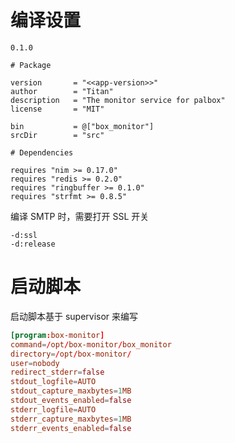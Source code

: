 * 编译设置

#+begin_src text :noweb-ref app-version
  0.1.0
#+end_src

#+begin_src nimscript :exports code :noweb yes :mkdirp yes :tangle /dev/shm/box-monitor/box_monitor.nimble
  # Package

  version       = "<<app-version>>"
  author        = "Titan"
  description   = "The monitor service for palbox"
  license       = "MIT"

  bin           = @["box_monitor"]
  srcDir        = "src"

  # Dependencies

  requires "nim >= 0.17.0"
  requires "redis >= 0.2.0"
  requires "ringbuffer >= 0.1.0"
  requires "strfmt >= 0.8.5"
#+end_src

编译 SMTP 时，需要打开 SSL 开关
#+begin_src nimscript :exports code :noweb yes :mkdirp yes :tangle /dev/shm/box-monitor/src/box_monitor.nim.cfg
-d:ssl
-d:release
#+end_src

* 启动脚本

启动脚本基于 supervisor 来编写

#+begin_src conf :exports code :noweb yes :mkdirp yes :tangle /dev/shm/box-monitor/box-monitor.ini
  [program:box-monitor]
  command=/opt/box-monitor/box_monitor
  directory=/opt/box-monitor/
  user=nobody
  redirect_stderr=false
  stdout_logfile=AUTO
  stdout_capture_maxbytes=1MB
  stdout_events_enabled=false
  stderr_logfile=AUTO
  stderr_capture_maxbytes=1MB
  stderr_events_enabled=false
#+end_src
